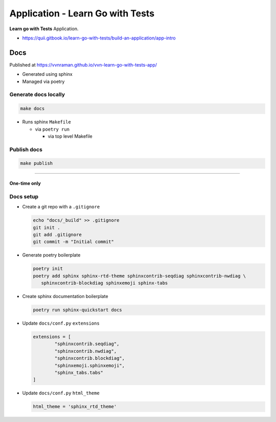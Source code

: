 Application - Learn Go with Tests
#################################

**Learn go with Tests** Application.

- https://quii.gitbook.io/learn-go-with-tests/build-an-application/app-intro

****
Docs
****

Published at https://vvnraman.github.io/vvn-learn-go-with-tests-app/

- Generated using sphinx
- Managed via poetry

Generate docs locally
=====================

.. code-block:: sh

   make docs

- Runs sphinx ``Makefile``

  - via ``poetry run``

    - via top level Makefile

Publish docs
============

.. code-block:: sh

   make publish

----

One-time only
*************

Docs setup
==========

- Create a git repo with a ``.gitignore``

  .. code-block:: sh

     echo "docs/_build" >> .gitignore
     git init .
     git add .gitignore
     git commit -m "Initial commit"

- Generate poetry boilerplate

  .. code-block:: sh

     poetry init
     poetry add sphinx sphinx-rtd-theme sphinxcontrib-seqdiag sphinxcontrib-nwdiag \
        sphinxcontrib-blockdiag sphinxemoji sphinx-tabs

- Create sphinx documentation boilerplate

  .. code-block:: sh

     poetry run sphinx-quickstart docs

- Update ``docs/conf.py`` ``extensions``

  .. code-block:: python

     extensions = [
             "sphinxcontrib.seqdiag",
             "sphinxcontrib.nwdiag",
             "sphinxcontrib.blockdiag",
             "sphinxemoji.sphinxemoji",
             "sphinx_tabs.tabs"
     ]

- Update ``docs/conf.py`` ``html_theme``

  .. code-block:: python

     html_theme = 'sphinx_rtd_theme'

